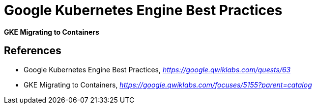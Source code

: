 Google Kubernetes Engine Best Practices
=======================================

**GKE Migrating to Containers**


References
----------

- Google Kubernetes Engine Best Practices, _https://google.qwiklabs.com/quests/63_
- GKE Migrating to Containers, _https://google.qwiklabs.com/focuses/5155?parent=catalog_
